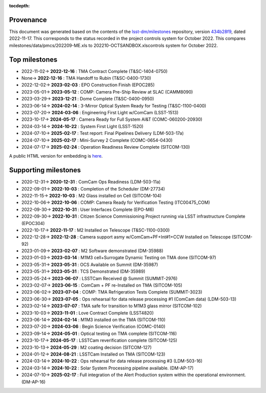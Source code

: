 .. Auto-generated by milestones/milestones.py on Thu Nov 17 10:38:42 2022 - DO NOT EDIT

:tocdepth:

Provenance
==========

This document was generated based on the contents of the `lsst-dm/milestones <https://github.com/lsst-dm/milestones>`_ repository, version `434b28f9 <https://github.com/lsst-dm/milestones/commit/434b28f9e0b9fc8a030111e8b79235fcda6e6533>`_, dated 2022-11-17.
This corresponds to the status recorded in the project controls system for October 2022.
This compares milestones/data/pmcs/202209-ME.xls to 202210-OCTSANDBOX.xlscontrols system for October 2022.

Top milestones
==============

- 2022-11-02-> **2022-12-16** : TMA Contract Complete (T&SC-1404-0750)

- None-> **2022-12-16** : TMA Handoff to Rubin (T&SC-0400-1730)

- 2022-12-02-> **2023-02-03** : EPO Construction Finish (EPOC285)

- 2023-05-01-> **2023-05-12** : COMP: Camera Pre-Ship Review at SLAC (CAMM8090)

- 2023-03-29-> **2023-12-21** : Dome Complete (T&SC-0400-0950)

- 2023-06-14-> **2024-02-14** : 3-Mirror Optical System Ready for Testing (T&SC-1100-0400)

- 2023-07-20-> **2024-03-06** : Engineering First Light w/ComCam (LSST-1513)

- 2023-10-17-> **2024-05-17** : Camera Ready for Full System AI&T (COMC-060200-20930)

- 2024-03-14-> **2024-10-22** : System First Light (LSST-1520)

- 2024-07-10-> **2025-02-17** : Test report: Final Pipelines Delivery (LDM-503-17a)

- 2024-07-10-> **2025-02-17** : Mini-Survey 2  Complete (COMC-0654-0430)

- 2024-07-17-> **2025-02-24** : Operation Readiness Review Complete (SITCOM-130)

A public HTML version for embedding is `here <./top_milestones.html>`_.

Supporting milestones
=====================

- 2020-12-31-> **2020-12-31** : ComCam Ops Readiness (LDM-503-11a)

- 2022-09-01-> **2022-10-03** : Completion of the Scheduler (DM-27734)

- 2022-11-15-> **2022-10-03** : M2 Glass installed on Cell (SITCOM-104)

- 2022-10-06-> **2022-10-06** : COMP:  Camera Ready for Verification Testing (ITC00475_COM)

- 2022-09-30-> **2022-10-31** : User Interfaces Complete (EPO-M6)

- 2022-09-30-> **2022-10-31** : Citizen Science Commissioning Project running via LSST infrastructure Complete (EPOC304)

- 2022-10-17-> **2022-11-17** : M2 Installed on Telescope (T&SC-1100-0300)

- 2022-12-28-> **2022-12-28** : Camera support asmy w/ComCam+PF+Int#1+CCW Installed on Telescope (SITCOM-92)

- 2023-01-09-> **2023-02-07** : M2 Software demonstrated (DM-35988)

- 2023-01-03-> **2023-03-14** : M1M3 cell+Surrogate Dynamic Testing on TMA done (SITCOM-97)

- 2023-05-31-> **2023-05-31** : OCS Available on Summit (DM-35987)

- 2023-05-31-> **2023-05-31** : TCS Demonstrated (DM-35989)

- 2023-05-24-> **2023-06-07** : LSSTCam Received @ Summit (SUMMIT-2976)

- 2023-02-07-> **2023-06-15** : ComCam + PF re-Installed on TMA (SITCOM-105)

- 2023-06-02-> **2023-07-04** : COMP: TMA Refrigeration Tests Complete (SUMMIT-3023)

- 2023-06-30-> **2023-07-05** : Ops rehearsal for data release processing #1 (ComCam data) (LDM-503-13)

- 2023-02-14-> **2023-07-07** : TMA safe for transition to M1M3 glass mirror (SITCOM-102)

- 2023-10-03-> **2023-11-01** : Love Contract Complete (LSST4820)

- 2023-06-14-> **2024-02-14** : M1M3 installed on the TMA (SITCOM-110)

- 2023-07-20-> **2024-03-06** : Begin Science Verification (COMC-0140)

- 2023-09-14-> **2024-05-01** : Optical testing on TMA complete (SITCOM-116)

- 2023-10-17-> **2024-05-17** : LSSTCam reverification complete (SITCOM-125)

- 2023-10-13-> **2024-05-29** : M2 coating decision (SITCOM-127)

- 2024-01-12-> **2024-08-21** : LSSTCam Installed on TMA (SITCOM-123)

- 2024-03-14-> **2024-10-22** : Ops rehearsal for data release processing #3 (LDM-503-16)

- 2024-03-14-> **2024-10-22** : Solar System Processing pipeline available. (DM-AP-17)

- 2024-07-10-> **2025-02-17** : Full integration of the Alert Production system within the operational environment. (DM-AP-16)

